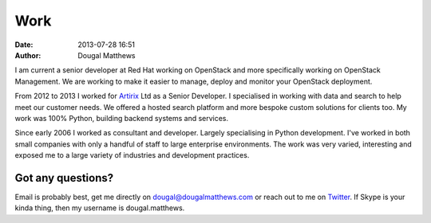 Work
####
:date: 2013-07-28 16:51
:author: Dougal Matthews

I am current a senior developer at Red Hat working on OpenStack and more
specifically working on OpenStack Management. We are working to make it
easier to manage, deploy and monitor your OpenStack deployment.

From 2012 to 2013 I worked for `Artirix`_ Ltd as a Senior Developer. I
specialised in working with data and search to help meet our customer
needs. We offered a hosted search platform and more bespoke custom
solutions for clients too. My work was 100% Python, building backend
systems and services.

Since early 2006 I worked as consultant and developer. Largely
specialising in Python development. I've worked in both small companies
with only a handful of staff to large enterprise environments. The work
was very varied, interesting and exposed me to a large variety of
industries and development practices.

Got any questions?
~~~~~~~~~~~~~~~~~~

Email is probably best, get me directly on dougal@dougalmatthews.com or
reach out to me on `Twitter`_. If Skype is your kinda thing, then my
username is dougal.matthews.

.. _Artirix: http://artirix.com
.. _Twitter: http://twitter.com/d0ugal
